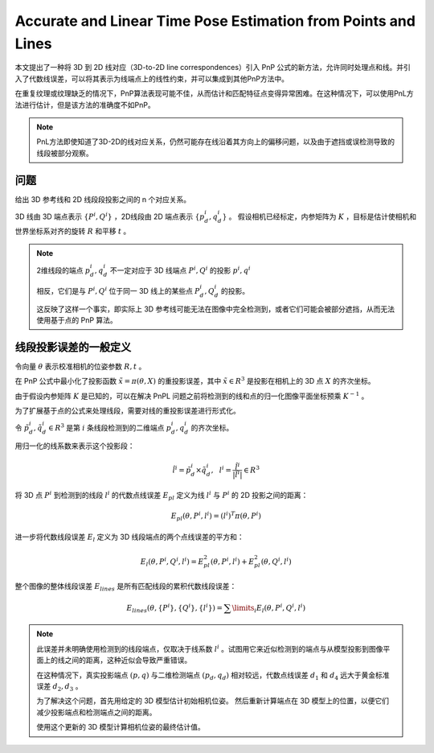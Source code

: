 Accurate and Linear Time Pose Estimation from Points and Lines
================================================================

本文提出了一种将 3D 到 2D 线对应（3D-to-2D line correspondences）引入 PnP 公式的新方法，允许同时处理点和线。并引入了代数线误差，可以将其表示为线端点上的线性约束，并可以集成到其他PnP方法中。

在重复纹理或纹理缺乏的情况下，PnP算法表现可能不佳，从而估计和匹配特征点变得异常困难。在这种情况下，可以使用PnL方法进行估计，但是该方法的准确度不如PnP。

.. note::

   PnL方法即使知道了3D-2D的线对应关系，仍然可能存在线沿着其方向上的偏移问题，以及由于遮挡或误检测导致的线段被部分观察。

问题
------

给出 3D 参考线和 2D 线段段投影之间的 n 个对应关系。

3D 线由 3D 端点表示 :math:`\{P^i, Q^i\}` ，2D线段由 2D 端点表示 :math:`\{p_d^i, q_d^i\}`  。
假设相机已经标定，内参矩阵为 :math:`K` ，目标是估计使相机和世界坐标系对齐的旋转 :math:`R` 和平移 :math:`t` 。

.. note::

   2维线段的端点 :math:`p_d^i,q_d^i` 不一定对应于 3D 线端点 :math:`P^i, Q^i` 的投影 :math:`p^i, q^i`

   相反，它们是与 :math:`P^i,Q^i` 位于同一 3D 线上的某些点 :math:`P_d^i, Q_d^i` 的投影。

   这反映了这样一个事实，即实际上 3D 参考线可能无法在图像中完全检测到，或者它们可能会被部分遮挡，从而无法使用基于点的 PnP 算法。

线段投影误差的一般定义
---------------------------------

令向量 :math:`\theta` 表示校准相机的位姿参数 :math:`R, t` 。

在 PnP 公式中最小化了投影函数  :math:`\tilde{x} = \pi(\theta, X)` 的重投影误差，其中 :math:`\tilde{x} \in R^3` 是投影在相机上的 3D 点 :math:`X` 的齐次坐标。

由于假设内参矩阵 :math:`K` 是已知的，可以在解决 PnPL 问题之前将检测到的线和点的归一化图像平面坐标预乘 :math:`K^{-1}` 。

为了扩展基于点的公式来处理线段，需要对线的重投影误差进行形式化。

令 :math:`\tilde{p}_d^i, \tilde{q}_d^i \in R^3` 是第 :math:`i` 条线段检测到的二维端点 :math:`p_d^i, q_d^i` 的齐次坐标。

用归一化的线系数来表示这个投影段：

.. math::

   \hat{l}^i = \tilde{p}_d^i \times \tilde{q}_d^i, ~~l^i = \frac{\hat{l}^i}{|\hat{l}^i|} \in R^3

将 3D 点 :math:`P^i` 到检测到的线段 :math:`l^i` 的代数点线误差 :math:`E_{pl}` 定义为线 :math:`l^i` 与 :math:`P^i` 的 2D 投影之间的距离：

.. math::

   E_{pl}(\theta, P^i, l^i) = (l^i)^T \pi(\theta, P^i)

进一步将代数线段误差 :math:`E_l` 定义为 3D 线段端点的两个点线误差的平方和：

.. math::

   E_l(\theta,P^i, Q^i, l^i) = E_{pl}^2(\theta, P^i, l^i) + E_{pl}^2(\theta, Q^i, l^i)

整个图像的整体线段误差 :math:`E_{lines}` 是所有匹配线段的累积代数线段误差：

.. math::

   E_{lines}(\theta, \{P^i\}, \{Q^i\}, \{l^i\}) = \sum\limits_i E_l(\theta, P^i, Q^i, l^i)

.. note::

   此误差并未明确使用检测到的线段端点，仅取决于线系数 :math:`l^i` 。试图用它来近似检测到的端点与从模型投影到图像平面上的线之间的距离，这种近似会导致严重错误。

   在这种情况下，真实投影端点  :math:`(p, q)` 与二维检测端点  :math:`(p_d, q_d )` 相对较远，代数点线误差 :math:`d_1` 和 :math:`d_4` 远大于黄金标准误差 :math:`d_2,d_3` 。

   为了解决这个问题，首先用给定的 3D 模型估计初始相机位姿。 然后重新计算端点在 3D 模型上的位置，以便它们减少投影端点和检测端点之间的距离。

   使用这个更新的 3D 模型计算相机位姿的最终估计值。

.. figure:: 1.jpg
   :figclass: align-center

